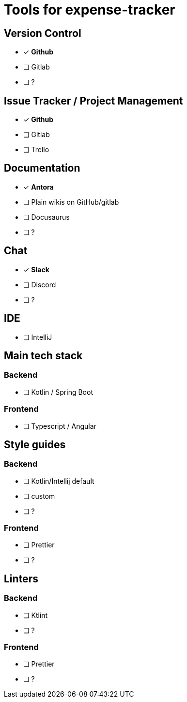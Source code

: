 = Tools for expense-tracker

== Version Control

* [x] *Github*

* [ ] Gitlab

* [ ]  ?

== Issue Tracker / Project Management

* [x] *Github*

* [ ] Gitlab

* [ ] Trello

== Documentation

* [x] *Antora*

* [ ] Plain wikis on GitHub/gitlab

* [ ] Docusaurus

* [ ]  ?

== Chat

* [x] *Slack*

* [ ] Discord

* [ ]  ?

== IDE

* [ ] IntelliJ

== Main tech stack

=== Backend

* [ ] Kotlin / Spring Boot

=== Frontend

* [ ] Typescript / Angular

== Style guides

=== Backend

* [ ] Kotlin/Intellij default

* [ ] custom

* [ ]  ?

=== Frontend

* [ ] Prettier

* [ ]  ?

== Linters

=== Backend

* [ ] Ktlint

* [ ]  ?

=== Frontend

* [ ] Prettier

* [ ]  ?
